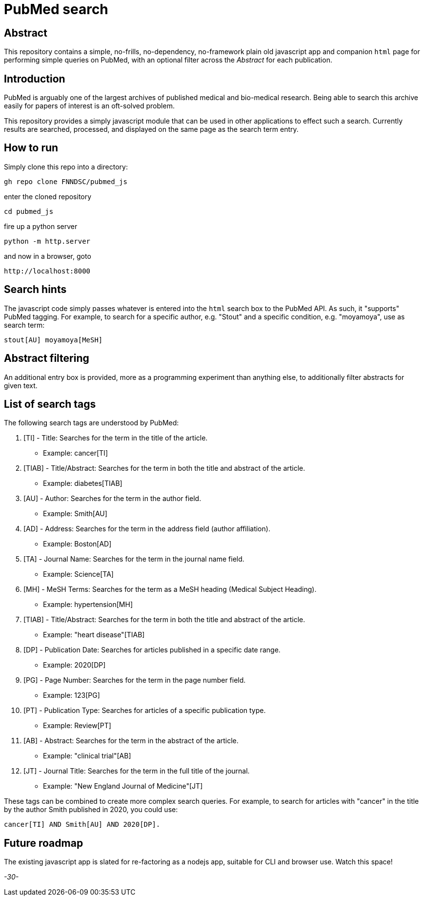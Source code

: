 = PubMed search

== Abstract

This repository contains a simple, no-frills, no-dependency, no-framework plain old javascript app and companion `html` page for performing simple queries on PubMed, with an optional filter across the _Abstract_ for each publication.

== Introduction

PubMed is arguably one of the largest archives of published medical and bio-medical research. Being able to search this archive easily for papers of interest is an oft-solved problem.

This repository provides a simply javascript module that can be used in other applications to effect such a search. Currently results are searched, processed, and displayed on the same page as the search term entry.

== How to run

Simply clone this repo into a directory:

[source, bash]
----
gh repo clone FNNDSC/pubmed_js
----

enter the cloned repository

[source, bash]
----
cd pubmed_js
----

fire up a python server

[source, bash]
----
python -m http.server
----

and now in a browser, goto

[source, bash]
----
http://localhost:8000
----

== Search hints

The javascript code simply passes whatever is entered into the `html` search box to the PubMed API. As such, it "supports" PubMed tagging. For example, to search for a specific author, e.g. "Stout" and a specific condition, e.g. "moyamoya", use as search term:

[source, console]
----
stout[AU] moyamoya[MeSH]
----

== Abstract filtering

An additional entry box is provided, more as a programming experiment than anything else, to additionally filter abstracts for given text.

== List of search tags

The following search tags are understood by PubMed:

. [TI] - Title: Searches for the term in the title of the article.

* Example: cancer[TI]

. [TIAB] - Title/Abstract: Searches for the term in both the title and abstract of the article.

* Example: diabetes[TIAB]

. [AU] - Author: Searches for the term in the author field.

* Example: Smith[AU]

. [AD] - Address: Searches for the term in the address field (author affiliation).

* Example: Boston[AD]

. [TA] - Journal Name: Searches for the term in the journal name field.

* Example: Science[TA]

. [MH] - MeSH Terms: Searches for the term as a MeSH heading (Medical Subject Heading).

* Example: hypertension[MH]

. [TIAB] - Title/Abstract: Searches for the term in both the title and abstract of the article.

* Example: "heart disease"[TIAB]

. [DP] - Publication Date: Searches for articles published in a specific date range.

* Example: 2020[DP]

. [PG] - Page Number: Searches for the term in the page number field.

* Example: 123[PG]

. [PT] - Publication Type: Searches for articles of a specific publication type.

* Example: Review[PT]

. [AB] - Abstract: Searches for the term in the abstract of the article.

* Example: "clinical trial"[AB]

. [JT] - Journal Title: Searches for the term in the full title of the journal.

* Example: "New England Journal of Medicine"[JT]

These tags can be combined to create more complex search queries. For example, to search for articles with "cancer" in the title by the author Smith published in 2020, you could use:

[source, console]
----
cancer[TI] AND Smith[AU] AND 2020[DP].
----

== Future roadmap

The existing javascript app is slated for re-factoring as a nodejs app, suitable for CLI and browser use. Watch this space!

_-30-_



